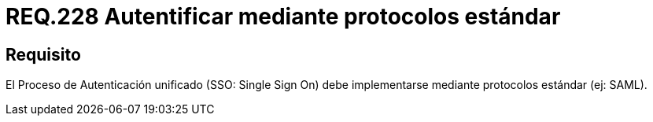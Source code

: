 :slug: rules/228/
:category: rules
:description: En el presente documento se detallan los requerimientos de seguridad relacionados a la gestión segura de autenticación de usuarios. En este caso, se recomienda que el proceso de autenticación unificado se lleve a cabo por medio de protocolos estándar.
:keywords: Protocolo, Estándar, Cuenta Usuario, Autenticación, SSO, SAML.
:rules: yes

= REQ.228 Autentificar mediante protocolos estándar

== Requisito

El Proceso de Autenticación unificado
(+SSO: Single Sign On+) debe implementarse
mediante protocolos estándar (ej: +SAML+).
